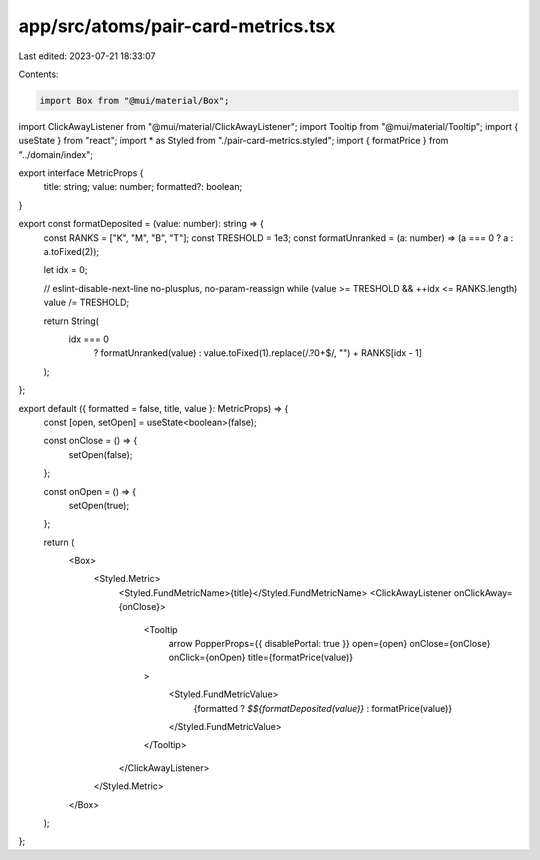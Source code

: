 app/src/atoms/pair-card-metrics.tsx
===================================

Last edited: 2023-07-21 18:33:07

Contents:

.. code-block:: tsx

    import Box from "@mui/material/Box";
import ClickAwayListener from "@mui/material/ClickAwayListener";
import Tooltip from "@mui/material/Tooltip";
import { useState } from "react";
import * as Styled from "./pair-card-metrics.styled";
import { formatPrice } from "../domain/index";

export interface MetricProps {
  title: string;
  value: number;
  formatted?: boolean;
}

export const formatDeposited = (value: number): string => {
  const RANKS = ["K", "M", "B", "T"];
  const TRESHOLD = 1e3;
  const formatUnranked = (a: number) => (a === 0 ? a : a.toFixed(2));

  let idx = 0;

  // eslint-disable-next-line no-plusplus, no-param-reassign
  while (value >= TRESHOLD && ++idx <= RANKS.length) value /= TRESHOLD;

  return String(
    idx === 0
      ? formatUnranked(value)
      : value.toFixed(1).replace(/\.?0+$/, "") + RANKS[idx - 1]
  );
};

export default ({ formatted = false, title, value }: MetricProps) => {
  const [open, setOpen] = useState<boolean>(false);

  const onClose = () => {
    setOpen(false);
  };

  const onOpen = () => {
    setOpen(true);
  };

  return (
    <Box>
      <Styled.Metric>
        <Styled.FundMetricName>{title}</Styled.FundMetricName>
        <ClickAwayListener onClickAway={onClose}>
          <Tooltip
            arrow
            PopperProps={{ disablePortal: true }}
            open={open}
            onClose={onClose}
            onClick={onOpen}
            title={formatPrice(value)}
          >
            <Styled.FundMetricValue>
              {formatted ? `$${formatDeposited(value)}` : formatPrice(value)}
            </Styled.FundMetricValue>
          </Tooltip>
        </ClickAwayListener>
      </Styled.Metric>
    </Box>
  );
};


